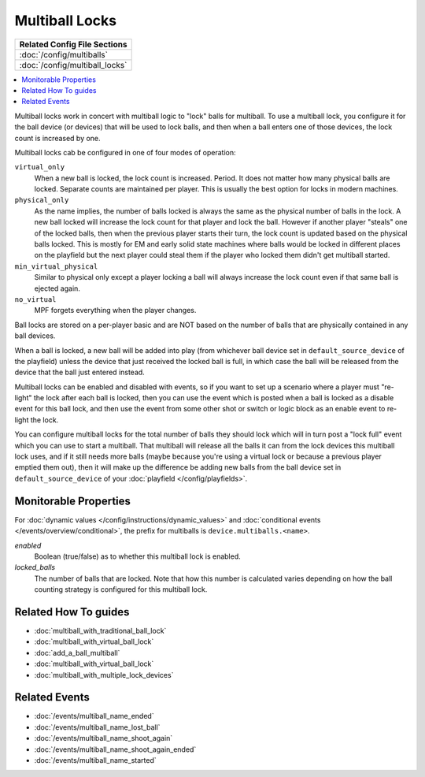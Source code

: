 Multiball Locks
===============

+------------------------------------------------------------------------------+
| Related Config File Sections                                                 |
+==============================================================================+
| :doc:`/config/multiballs`                                                    |
+------------------------------------------------------------------------------+
| :doc:`/config/multiball_locks`                                               |
+------------------------------------------------------------------------------+

.. contents::
   :local:

Multiball locks work in concert with multiball logic to "lock" balls for multiball.
To use a multiball lock, you configure it for the ball device (or devices) that will
be used to lock balls, and then when a ball enters one of those devices, the lock
count is increased by one.

Multiball locks cab be configured in one of four modes of operation:

``virtual_only``
   When a new ball is locked, the lock count is increased. Period. It does not matter
   how many physical balls are locked. Separate counts are maintained per player.
   This is usually the best option for locks in modern machines.

``physical_only``
   As the name implies, the number of balls locked is always the same as the physical
   number of balls in the lock. A new ball locked will increase the lock count for that
   player and lock the ball.
   However if another player "steals" one of the locked balls, then when the previous
   player starts their turn, the lock count is updated based on the physical balls
   locked. This is mostly for EM and early solid state machines where balls would be
   locked in different places on the playfield but the next player could steal them if
   the player who locked them didn't get multiball started.

``min_virtual_physical``
   Similar to physical only except a player locking a ball will always increase the
   lock count even if that same ball is ejected again.

``no_virtual``
   MPF forgets everything when the player changes.


Ball locks are stored on a per-player basic and are NOT based on the number of balls
that are physically contained in any ball devices.

When a ball is locked, a new ball will be added into play (from whichever ball device
set in ``default_source_device`` of the playfield) unless the device that just received the
locked ball is full, in which case the ball will be released from the device that
the ball just entered instead.

Multiball locks can be enabled and disabled with events, so if you want to set up a
scenario where a player must "re-light" the lock after each ball is locked, then you
can use the event which is posted when a ball is locked as a disable event for this
ball lock, and then use the event from some other shot or switch or logic block as
an enable event to re-light the lock.

You can configure multiball locks for the total number of balls they should lock
which will in turn post a "lock full" event which you can use to start a multiball.
That multiball will release all the balls it can from the lock devices this
multiball lock uses, and if it still needs more balls (maybe because you're using
a virtual lock or because a previous player emptied them out), then it will make
up the difference be adding new balls from the ball device set in
``default_source_device`` of your :doc:`playfield </config/playfields>`.

Monitorable Properties
----------------------

For :doc:`dynamic values </config/instructions/dynamic_values>` and
:doc:`conditional events </events/overview/conditional>`,
the prefix for multiballs is ``device.multiballs.<name>``.

*enabled*
   Boolean (true/false) as to whether this multiball lock is enabled.

*locked_balls*
   The number of balls that are locked. Note that how this number is calculated
   varies depending on how the ball counting strategy is configured for this
   multiball lock.

Related How To guides
---------------------

* :doc:`multiball_with_traditional_ball_lock`
* :doc:`multiball_with_virtual_ball_lock`
* :doc:`add_a_ball_multiball`
* :doc:`multiball_with_virtual_ball_lock`
* :doc:`multiball_with_multiple_lock_devices`

Related Events
--------------

* :doc:`/events/multiball_name_ended`
* :doc:`/events/multiball_name_lost_ball`
* :doc:`/events/multiball_name_shoot_again`
* :doc:`/events/multiball_name_shoot_again_ended`
* :doc:`/events/multiball_name_started`
